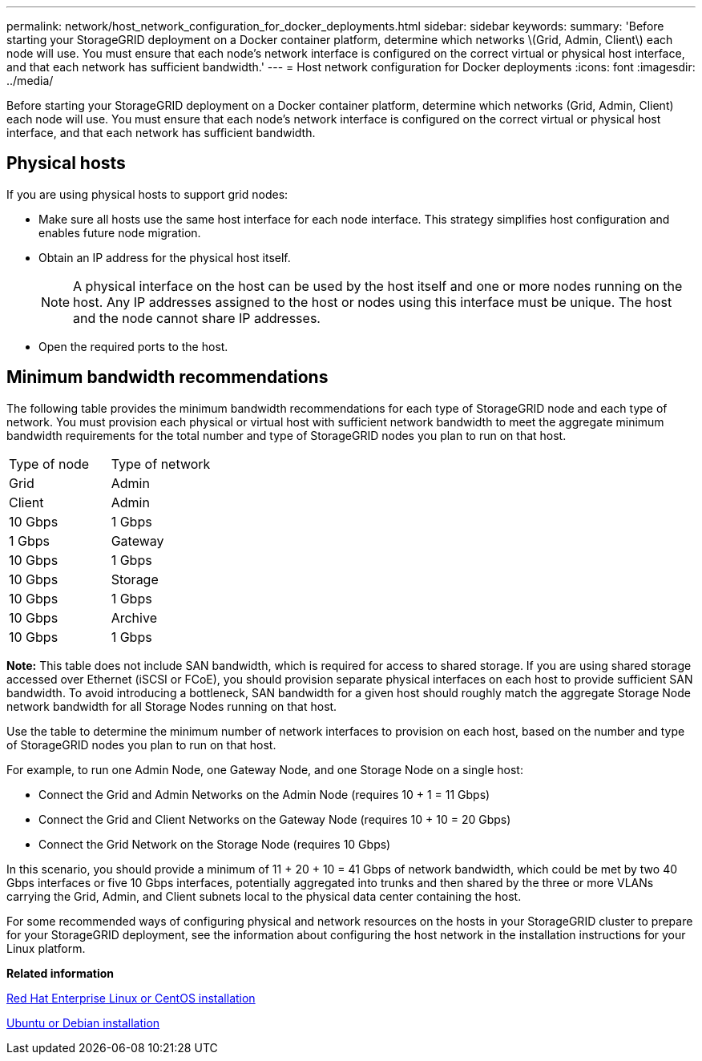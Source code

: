---
permalink: network/host_network_configuration_for_docker_deployments.html
sidebar: sidebar
keywords: 
summary: 'Before starting your StorageGRID deployment on a Docker container platform, determine which networks \(Grid, Admin, Client\) each node will use. You must ensure that each node’s network interface is configured on the correct virtual or physical host interface, and that each network has sufficient bandwidth.'
---
= Host network configuration for Docker deployments
:icons: font
:imagesdir: ../media/

[.lead]
Before starting your StorageGRID deployment on a Docker container platform, determine which networks (Grid, Admin, Client) each node will use. You must ensure that each node's network interface is configured on the correct virtual or physical host interface, and that each network has sufficient bandwidth.

== Physical hosts

If you are using physical hosts to support grid nodes:

* Make sure all hosts use the same host interface for each node interface. This strategy simplifies host configuration and enables future node migration.
* Obtain an IP address for the physical host itself.
+
NOTE: A physical interface on the host can be used by the host itself and one or more nodes running on the host. Any IP addresses assigned to the host or nodes using this interface must be unique. The host and the node cannot share IP addresses.

* Open the required ports to the host.

== Minimum bandwidth recommendations

The following table provides the minimum bandwidth recommendations for each type of StorageGRID node and each type of network. You must provision each physical or virtual host with sufficient network bandwidth to meet the aggregate minimum bandwidth requirements for the total number and type of StorageGRID nodes you plan to run on that host.

|===
| Type of node| Type of network
| Grid| Admin| Client
a|
Admin
a|
10 Gbps
a|
1 Gbps
a|
1 Gbps
a|
Gateway
a|
10 Gbps
a|
1 Gbps
a|
10 Gbps
a|
Storage
a|
10 Gbps
a|
1 Gbps
a|
10 Gbps
a|
Archive
a|
10 Gbps
a|
1 Gbps
a|
10 Gbps
|===
*Note:* This table does not include SAN bandwidth, which is required for access to shared storage. If you are using shared storage accessed over Ethernet (iSCSI or FCoE), you should provision separate physical interfaces on each host to provide sufficient SAN bandwidth. To avoid introducing a bottleneck, SAN bandwidth for a given host should roughly match the aggregate Storage Node network bandwidth for all Storage Nodes running on that host.

Use the table to determine the minimum number of network interfaces to provision on each host, based on the number and type of StorageGRID nodes you plan to run on that host.

For example, to run one Admin Node, one Gateway Node, and one Storage Node on a single host:

* Connect the Grid and Admin Networks on the Admin Node (requires 10 + 1 = 11 Gbps)
* Connect the Grid and Client Networks on the Gateway Node (requires 10 + 10 = 20 Gbps)
* Connect the Grid Network on the Storage Node (requires 10 Gbps)

In this scenario, you should provide a minimum of 11 + 20 + 10 = 41 Gbps of network bandwidth, which could be met by two 40 Gbps interfaces or five 10 Gbps interfaces, potentially aggregated into trunks and then shared by the three or more VLANs carrying the Grid, Admin, and Client subnets local to the physical data center containing the host.

For some recommended ways of configuring physical and network resources on the hosts in your StorageGRID cluster to prepare for your StorageGRID deployment, see the information about configuring the host network in the installation instructions for your Linux platform.

*Related information*

http://docs.netapp.com/sgws-115/topic/com.netapp.doc.sg-install-rhel/home.html[Red Hat Enterprise Linux or CentOS installation]

http://docs.netapp.com/sgws-115/topic/com.netapp.doc.sg-install-ub/home.html[Ubuntu or Debian installation]
